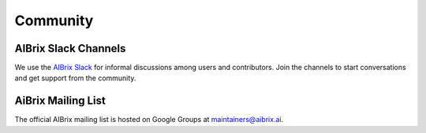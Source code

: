 .. _community:

=========
Community
=========

AIBrix Slack Channels
---------------------

We use the `AIBrix Slack <https://join.slack.com/t/aibrix/shared_invite/zt-2r893y8c7-wdwPxeJLqNWf2SdLlRDYCg>`_ for informal discussions among users and contributors.
Join the channels to start conversations and get support from the community.


AiBrix Mailing List
-------------------

The official AIBrix mailing list is hosted on Google Groups at `maintainers@aibrix.ai <maintainers@aibrix.ai>`_.
